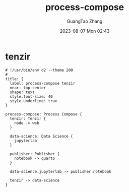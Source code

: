 :PROPERTIES:
:ID:       0b956d22-59b7-479d-bef2-a3ba975f8d40
:header-args: :noweb tangle :comments noweb :exports both
:END:
#+TITLE: process-compose
#+AUTHOR: GuangTao Zhang
#+EMAIL: gtrunsec@hardenedlinux.org
#+DATE: 2023-08-07 Mon 02:43



* tenzir
#+BEGIN_SRC d2 :file images/process-compose-tenzir.svg :flags --theme 200 :exports both :tangle (concat (org-entry-get nil "PRJ-DIR" t) "process-compose-tenzir.d2")
# !/usr/bin/env d2 --theme 200
#
title: {
  label: process-compose tenzir
  near: top-center
  shape: text
  style.font-size: 40
  style.underline: true
}

process-compose: Process Compose {
  tenzir: Tenzir {
    node -> web
  }

  data-science: Data Science {
    jupyterlab
  }

  publisher: Publisher {
    notebook -> quarto
  }

  data-science.jupyterlab -> publisher.notebook

  tenzir -> data-science
}
#+END_SRC

#+RESULTS:
[[file:images/process-compose-tenzir.svg]]
